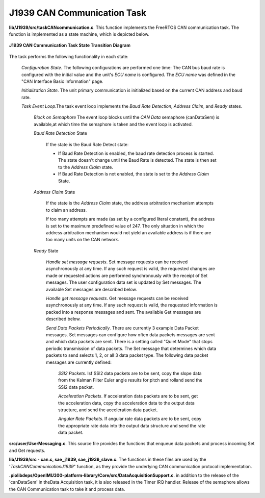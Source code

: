 J1939 CAN Communication Task
----------------------------

**lib/J1939/src/taskCANcommunication.c**.  This function implements the FreeRTOS CAN
communication task.  The function is implemented as a state machine, which is depicted below.



.. figure:: ../../media/J1939_TaskStateTransitionDiagram.png
    :width: 800
    :align: center

    **J1939 CAN Communication Task State Transition Diagram**


The task performs the following functionality in each state:

    *Configuration State*.  The following configurations are performed one time:  The CAN bus baud rate is configured with the initial value and the unit's *ECU name* is configured.
    The *ECU name* was defined in the "CAN Interface Basic Information" page.

    *Initialization State*.  The unit primary communication is initialized based on the
    current CAN address and baud rate.

    *Task Event Loop*.The task event loop implements the  *Baud Rate Detection*, *Address Claim*, and *Ready* states.

        *Block on Semaphore*  The event loop blocks until the *CAN Data* semaphore (canDataSem) is available,at which time the semaphore is taken and the event loop is activated.

        *Baud Rate Detection* State

            If the state is the Baud Rate Detect state:

            *   If Baud Rate Detection is enabled, the baud rate detection process is started.
                The state doesn't change until the Baud Rate is detected.  The state is then set to the *Address Claim* state.

            *   If Baud Rate Detection is not enabled, the state is set to the *Address Claim* State.

        *Address Claim* State

            If the state is the *Address Claim* state, the address arbitration mechanism attempts to claim an address.

            If too many attempts are made (as set by a configured literal constant), the address is set to the maximum predefined value of 247.  The only situation in which the address arbitration mechanism would not yield an available address is if there are too many units on the CAN network.

        *Ready* State

            *Handle set message requests*.  Set message requests can be received
            asynchronously at any time.  If any such request is valid, the requested changes are made
            or requested actions are performed synchronously with the receipt of Set messages. The user configuration
            data set is updated by Set messages. The available Set messages are described below.

            *Handle get message requests*.  Get message requests can be received
            asynchronously at any time.  If any such request is valid, the requested information is packed into a response
            messages and sent.  The available Get messages are described below.

            *Send Data Packets Periodically*.  There are currently 3 example Data Packet messages.  Set messages can configure
            how often data packets messages are sent and which data packets are sent.  There is a setting called "Quiet Mode" that stops
            periodic transmission of data packets.  The Set message that determines which data packets to send selects 1, 2, or
            all 3 data packet type.  The following data packet messages are currently defined:

                *SSI2 Packets*.  Isf SSI2 data packets are to be sent, copy the slope data from the Kalman Filter Euler
                angle results for pitch and rolland send the SSI2 data packet.

                *Acceleration Packets*.  If acceleration data packets are to be sent, get the acceleration data,
                copy the acceleration data to the output data structure, and send the acceleration data packet.

                *Angular Rate Packets*.  If angular rate data packets are to be sent, copy the appropriate rate data
                into the output data structure and send the rate data packet.

**src/user/UserMessaging.c**.  This source file provides the functions that enqueue data packets and process incoming Set and Get requests.

**lib/J1939/src - can.c, sae_j1939, sae_j1939_slave.c**.  The functions in these files are used by the
'*TaskCANCommunicationJ1939*" function, as they provide the underlying CAN communication protocol implementation.

**.piolibdeps/OpenIMU300-platform-library/Core/src/DataAcquisitionSupport.c**.  in addition to the release of the 'canDataSem' in theData Acquisition task, it is also released in the Timer IRQ handler.  Release of the semaphore allows the CAN Communication task to take it and process data.
